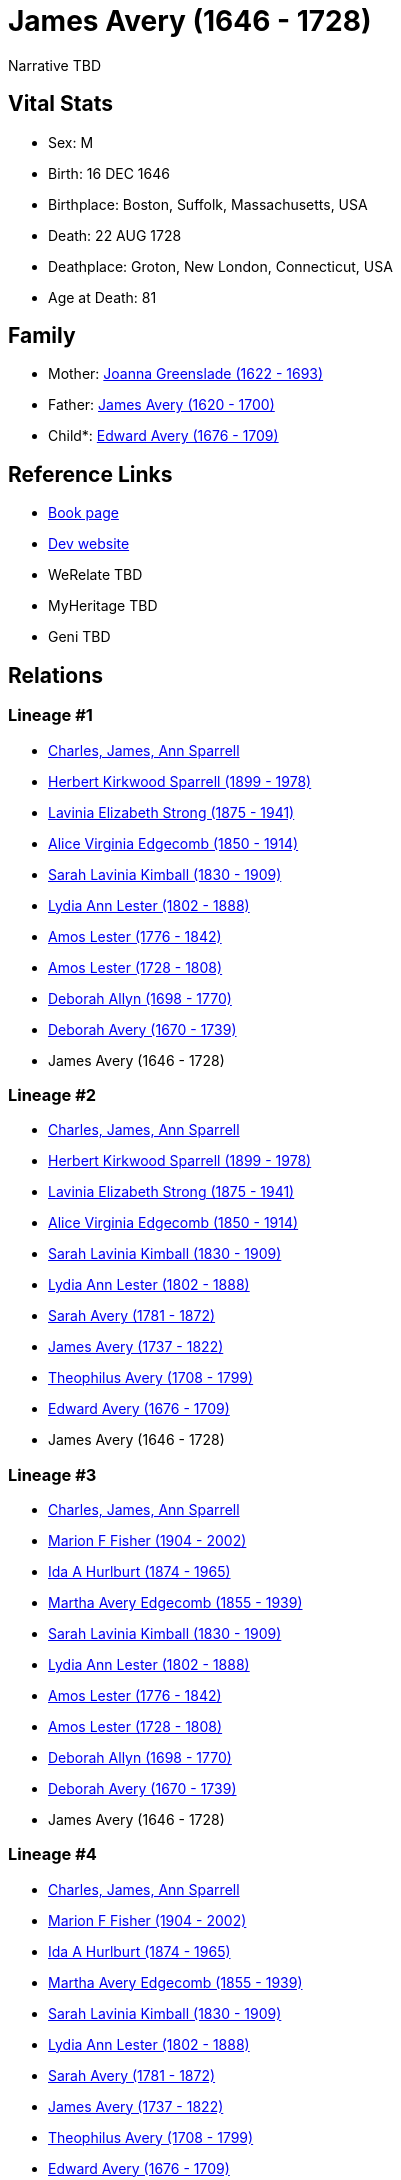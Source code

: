= James Avery (1646 - 1728)

Narrative TBD


== Vital Stats


* Sex: M
* Birth: 16 DEC 1646
* Birthplace: Boston, Suffolk, Massachusetts, USA
* Death: 22 AUG 1728
* Deathplace: Groton, New London, Connecticut, USA
* Age at Death: 81


== Family
* Mother: https://github.com/sparrell/cfs_ancestors/blob/main/Vol_02_Ships/V2_C5_Ancestors/gen11/gen11.MMMMMMPPPPM.Joanna_Greenslade[Joanna Greenslade (1622 - 1693)]


* Father: https://github.com/sparrell/cfs_ancestors/blob/main/Vol_02_Ships/V2_C5_Ancestors/gen11/gen11.MMMMMMPPPPP.James_Avery[James Avery (1620 - 1700)]

* Child*: https://github.com/sparrell/cfs_ancestors/blob/main/Vol_02_Ships/V2_C5_Ancestors/gen9/gen9.MMMMMMPPP.Edward_Avery[Edward Avery (1676 - 1709)]



== Reference Links
* https://github.com/sparrell/cfs_ancestors/blob/main/Vol_02_Ships/V2_C5_Ancestors/gen10/gen10.MMMMMMPPPP.James_Avery[Book page]
* https://cfsjksas.gigalixirapp.com/person?p=p0264[Dev website]
* WeRelate TBD
* MyHeritage TBD
* Geni TBD

== Relations
=== Lineage #1
* https://github.com/spoarrell/cfs_ancestors/tree/main/Vol_02_Ships/V2_C1_Principals/0_intro_principals.adoc[Charles, James, Ann Sparrell]
* https://github.com/sparrell/cfs_ancestors/blob/main/Vol_02_Ships/V2_C5_Ancestors/gen1/gen1.P.Herbert_Kirkwood_Sparrell[Herbert Kirkwood Sparrell (1899 - 1978)]

* https://github.com/sparrell/cfs_ancestors/blob/main/Vol_02_Ships/V2_C5_Ancestors/gen2/gen2.PM.Lavinia_Elizabeth_Strong[Lavinia Elizabeth Strong (1875 - 1941)]

* https://github.com/sparrell/cfs_ancestors/blob/main/Vol_02_Ships/V2_C5_Ancestors/gen3/gen3.PMM.Alice_Virginia_Edgecomb[Alice Virginia Edgecomb (1850 - 1914)]

* https://github.com/sparrell/cfs_ancestors/blob/main/Vol_02_Ships/V2_C5_Ancestors/gen4/gen4.PMMM.Sarah_Lavinia_Kimball[Sarah Lavinia Kimball (1830 - 1909)]

* https://github.com/sparrell/cfs_ancestors/blob/main/Vol_02_Ships/V2_C5_Ancestors/gen5/gen5.PMMMM.Lydia_Ann_Lester[Lydia Ann Lester (1802 - 1888)]

* https://github.com/sparrell/cfs_ancestors/blob/main/Vol_02_Ships/V2_C5_Ancestors/gen6/gen6.PMMMMP.Amos_Lester[Amos Lester (1776 - 1842)]

* https://github.com/sparrell/cfs_ancestors/blob/main/Vol_02_Ships/V2_C5_Ancestors/gen7/gen7.PMMMMPP.Amos_Lester[Amos Lester (1728 - 1808)]

* https://github.com/sparrell/cfs_ancestors/blob/main/Vol_02_Ships/V2_C5_Ancestors/gen8/gen8.PMMMMPPM.Deborah_Allyn[Deborah Allyn (1698 - 1770)]

* https://github.com/sparrell/cfs_ancestors/blob/main/Vol_02_Ships/V2_C5_Ancestors/gen9/gen9.PMMMMPPMM.Deborah_Avery[Deborah Avery (1670 - 1739)]

* James Avery (1646 - 1728)

=== Lineage #2
* https://github.com/spoarrell/cfs_ancestors/tree/main/Vol_02_Ships/V2_C1_Principals/0_intro_principals.adoc[Charles, James, Ann Sparrell]
* https://github.com/sparrell/cfs_ancestors/blob/main/Vol_02_Ships/V2_C5_Ancestors/gen1/gen1.P.Herbert_Kirkwood_Sparrell[Herbert Kirkwood Sparrell (1899 - 1978)]

* https://github.com/sparrell/cfs_ancestors/blob/main/Vol_02_Ships/V2_C5_Ancestors/gen2/gen2.PM.Lavinia_Elizabeth_Strong[Lavinia Elizabeth Strong (1875 - 1941)]

* https://github.com/sparrell/cfs_ancestors/blob/main/Vol_02_Ships/V2_C5_Ancestors/gen3/gen3.PMM.Alice_Virginia_Edgecomb[Alice Virginia Edgecomb (1850 - 1914)]

* https://github.com/sparrell/cfs_ancestors/blob/main/Vol_02_Ships/V2_C5_Ancestors/gen4/gen4.PMMM.Sarah_Lavinia_Kimball[Sarah Lavinia Kimball (1830 - 1909)]

* https://github.com/sparrell/cfs_ancestors/blob/main/Vol_02_Ships/V2_C5_Ancestors/gen5/gen5.PMMMM.Lydia_Ann_Lester[Lydia Ann Lester (1802 - 1888)]

* https://github.com/sparrell/cfs_ancestors/blob/main/Vol_02_Ships/V2_C5_Ancestors/gen6/gen6.PMMMMM.Sarah_Avery[Sarah Avery (1781 - 1872)]

* https://github.com/sparrell/cfs_ancestors/blob/main/Vol_02_Ships/V2_C5_Ancestors/gen7/gen7.PMMMMMP.James_Avery[James Avery (1737 - 1822)]

* https://github.com/sparrell/cfs_ancestors/blob/main/Vol_02_Ships/V2_C5_Ancestors/gen8/gen8.PMMMMMPP.Theophilus_Avery[Theophilus Avery (1708 - 1799)]

* https://github.com/sparrell/cfs_ancestors/blob/main/Vol_02_Ships/V2_C5_Ancestors/gen9/gen9.PMMMMMPPP.Edward_Avery[Edward Avery (1676 - 1709)]

* James Avery (1646 - 1728)

=== Lineage #3
* https://github.com/spoarrell/cfs_ancestors/tree/main/Vol_02_Ships/V2_C1_Principals/0_intro_principals.adoc[Charles, James, Ann Sparrell]
* https://github.com/sparrell/cfs_ancestors/blob/main/Vol_02_Ships/V2_C5_Ancestors/gen1/gen1.M.Marion_F_Fisher[Marion F Fisher (1904 - 2002)]

* https://github.com/sparrell/cfs_ancestors/blob/main/Vol_02_Ships/V2_C5_Ancestors/gen2/gen2.MM.Ida_A_Hurlburt[Ida A Hurlburt (1874 - 1965)]

* https://github.com/sparrell/cfs_ancestors/blob/main/Vol_02_Ships/V2_C5_Ancestors/gen3/gen3.MMM.Martha_Avery_Edgecomb[Martha Avery Edgecomb (1855 - 1939)]

* https://github.com/sparrell/cfs_ancestors/blob/main/Vol_02_Ships/V2_C5_Ancestors/gen4/gen4.MMMM.Sarah_Lavinia_Kimball[Sarah Lavinia Kimball (1830 - 1909)]

* https://github.com/sparrell/cfs_ancestors/blob/main/Vol_02_Ships/V2_C5_Ancestors/gen5/gen5.MMMMM.Lydia_Ann_Lester[Lydia Ann Lester (1802 - 1888)]

* https://github.com/sparrell/cfs_ancestors/blob/main/Vol_02_Ships/V2_C5_Ancestors/gen6/gen6.MMMMMP.Amos_Lester[Amos Lester (1776 - 1842)]

* https://github.com/sparrell/cfs_ancestors/blob/main/Vol_02_Ships/V2_C5_Ancestors/gen7/gen7.MMMMMPP.Amos_Lester[Amos Lester (1728 - 1808)]

* https://github.com/sparrell/cfs_ancestors/blob/main/Vol_02_Ships/V2_C5_Ancestors/gen8/gen8.MMMMMPPM.Deborah_Allyn[Deborah Allyn (1698 - 1770)]

* https://github.com/sparrell/cfs_ancestors/blob/main/Vol_02_Ships/V2_C5_Ancestors/gen9/gen9.MMMMMPPMM.Deborah_Avery[Deborah Avery (1670 - 1739)]

* James Avery (1646 - 1728)

=== Lineage #4
* https://github.com/spoarrell/cfs_ancestors/tree/main/Vol_02_Ships/V2_C1_Principals/0_intro_principals.adoc[Charles, James, Ann Sparrell]
* https://github.com/sparrell/cfs_ancestors/blob/main/Vol_02_Ships/V2_C5_Ancestors/gen1/gen1.M.Marion_F_Fisher[Marion F Fisher (1904 - 2002)]

* https://github.com/sparrell/cfs_ancestors/blob/main/Vol_02_Ships/V2_C5_Ancestors/gen2/gen2.MM.Ida_A_Hurlburt[Ida A Hurlburt (1874 - 1965)]

* https://github.com/sparrell/cfs_ancestors/blob/main/Vol_02_Ships/V2_C5_Ancestors/gen3/gen3.MMM.Martha_Avery_Edgecomb[Martha Avery Edgecomb (1855 - 1939)]

* https://github.com/sparrell/cfs_ancestors/blob/main/Vol_02_Ships/V2_C5_Ancestors/gen4/gen4.MMMM.Sarah_Lavinia_Kimball[Sarah Lavinia Kimball (1830 - 1909)]

* https://github.com/sparrell/cfs_ancestors/blob/main/Vol_02_Ships/V2_C5_Ancestors/gen5/gen5.MMMMM.Lydia_Ann_Lester[Lydia Ann Lester (1802 - 1888)]

* https://github.com/sparrell/cfs_ancestors/blob/main/Vol_02_Ships/V2_C5_Ancestors/gen6/gen6.MMMMMM.Sarah_Avery[Sarah Avery (1781 - 1872)]

* https://github.com/sparrell/cfs_ancestors/blob/main/Vol_02_Ships/V2_C5_Ancestors/gen7/gen7.MMMMMMP.James_Avery[James Avery (1737 - 1822)]

* https://github.com/sparrell/cfs_ancestors/blob/main/Vol_02_Ships/V2_C5_Ancestors/gen8/gen8.MMMMMMPP.Theophilus_Avery[Theophilus Avery (1708 - 1799)]

* https://github.com/sparrell/cfs_ancestors/blob/main/Vol_02_Ships/V2_C5_Ancestors/gen9/gen9.MMMMMMPPP.Edward_Avery[Edward Avery (1676 - 1709)]

* James Avery (1646 - 1728)


== Other
event: 
----
2 TYPE Freeman
2 DATE 1669
2 PLAC New London, New London, Connecticut, USA
2 AGE 22-23
----
 Private in King Phillip's War
----
2 TYPE Military Service
2 DATE 1676
2 AGE 29-30
----

notes: James Avery, Jr., was deputy from New London to the general court of Connecticut, 1689, 1690, 1694, 1695, 1697, 1792.  He was deputy from Groton from 1707 to 1712 inclusive (after Groton was set off f
----
2 CONC rom New London.)  He was commissioner of the peace, 1693, 1694, 1695.  He was made justice of the peace in 1712.  He was made advisor of the Pequots in 1694.  in 1720, he was made one of their guardia
2 CONC ns, which office he held until his death;  the records show that he faithfully protected his wards in their lands and other rights.  In 1700, he was one of a committee to find lands for the volunteers
2 CONC who had fought in the Naragansett war of1675.  That land is now known as Voluntown, Connecticut.  In 1690, hewas commissioned as lieutenant and in May, 1692, as captain of the trainband.  He and hiswi
2 CONC fe were members of the New London First Church ofChrist.  In 1696, he with others petitioned the general court for permission to form a church on the east side of the river where he lived.  Thispetiti
2 CONC on was not granted until 1704, when the territory east of theriverwas set off from New London and called Groton.  James Avery and his wife are first on the list of those in full communion in the Churc
2 CONC h of Christ of Groton.  The above records, with the exception of his membershipin the church at Groton, are to be found in the Colonial Records published by the state of Connecticut. <p></p>
----


== Sources
